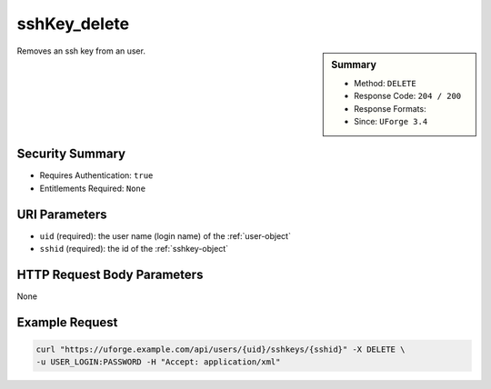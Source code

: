 .. Copyright FUJITSU LIMITED 2019

.. _sshKey-delete:

sshKey_delete
-------------

.. function:: DELETE /users/{uid}/sshkeys/{sshid}

.. sidebar:: Summary

	* Method: ``DELETE``
	* Response Code: ``204 / 200``
	* Response Formats: 
	* Since: ``UForge 3.4``

Removes an ssh key from an user.

Security Summary
~~~~~~~~~~~~~~~~

* Requires Authentication: ``true``
* Entitlements Required: ``None``

URI Parameters
~~~~~~~~~~~~~~

* ``uid`` (required): the user name (login name) of the :ref:`user-object`
* ``sshid`` (required): the id of the :ref:`sshkey-object`

HTTP Request Body Parameters
~~~~~~~~~~~~~~~~~~~~~~~~~~~~

None

Example Request
~~~~~~~~~~~~~~~

.. code-block:: bash

	curl "https://uforge.example.com/api/users/{uid}/sshkeys/{sshid}" -X DELETE \
	-u USER_LOGIN:PASSWORD -H "Accept: application/xml"

.. seealso::

	 * :ref:`sshKey-create`
	 * :ref:`sshKey-get`
	 * :ref:`sshKey-getAll`
	 * :ref:`sshkey-object`
